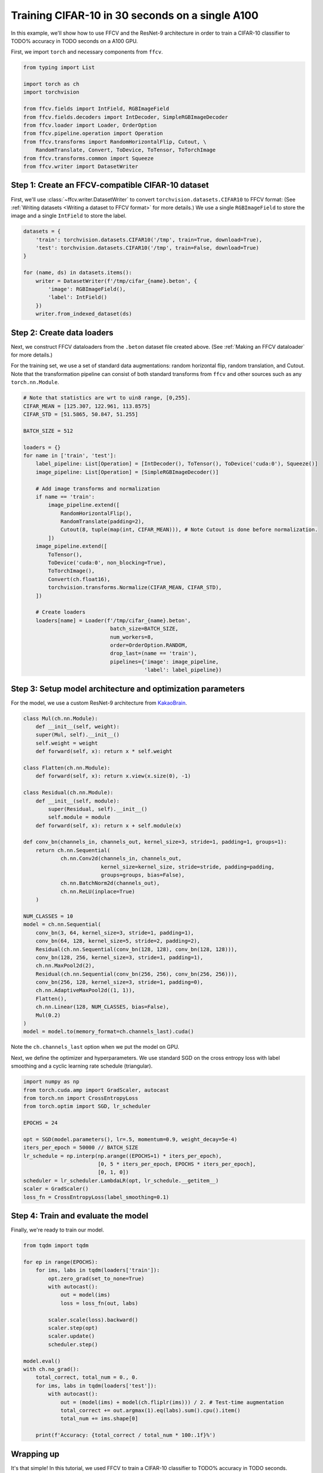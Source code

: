 Training CIFAR-10 in 30 seconds on a single A100
================================================

In this example, we'll show how to use FFCV and the ResNet-9 architecture in
order to train a CIFAR-10 classifier to TODO% accuracy in TODO seconds on a A100 GPU.

First, we import ``torch`` and necessary components from ``ffcv``.

.. code-block:: python

    from typing import List

    import torch as ch
    import torchvision

    from ffcv.fields import IntField, RGBImageField
    from ffcv.fields.decoders import IntDecoder, SimpleRGBImageDecoder
    from ffcv.loader import Loader, OrderOption
    from ffcv.pipeline.operation import Operation
    from ffcv.transforms import RandomHorizontalFlip, Cutout, \
        RandomTranslate, Convert, ToDevice, ToTensor, ToTorchImage
    from ffcv.transforms.common import Squeeze
    from ffcv.writer import DatasetWriter


Step 1: Create an FFCV-compatible CIFAR-10 dataset
--------------------------------------------------

First, we'll use :class:`~ffcv.writer.DatasetWriter`
to convert ``torchvision.datasets.CIFAR10`` to FFCV format:
(See :ref:`Writing datasets <Writing a dataset to FFCV format>` for more details.)
We use a single ``RGBImageField`` to store the image and a single ``IntField`` to store the label.

.. code-block:: python

    datasets = {
        'train': torchvision.datasets.CIFAR10('/tmp', train=True, download=True),
        'test': torchvision.datasets.CIFAR10('/tmp', train=False, download=True)
    }

    for (name, ds) in datasets.items():
        writer = DatasetWriter(f'/tmp/cifar_{name}.beton', {
            'image': RGBImageField(),
            'label': IntField()
        })
        writer.from_indexed_dataset(ds)


Step 2: Create data loaders
-----------------------------------------

Next, we construct FFCV dataloaders from the ``.beton`` dataset file created above.
(See :ref:`Making an FFCV dataloader` for more details.)

For the training set, we use a set of standard data augmentations: random horizontal flip,
random translation, and Cutout.
Note that the transformation pipeline can consist of both standard transforms from ``ffcv`` and other sources such as any ``torch.nn.Module``.

.. code-block:: python

    # Note that statistics are wrt to uin8 range, [0,255].
    CIFAR_MEAN = [125.307, 122.961, 113.8575]
    CIFAR_STD = [51.5865, 50.847, 51.255]

    BATCH_SIZE = 512

    loaders = {}
    for name in ['train', 'test']:
        label_pipeline: List[Operation] = [IntDecoder(), ToTensor(), ToDevice('cuda:0'), Squeeze()]
        image_pipeline: List[Operation] = [SimpleRGBImageDecoder()]

        # Add image transforms and normalization
        if name == 'train':
            image_pipeline.extend([
                RandomHorizontalFlip(),
                RandomTranslate(padding=2),
                Cutout(8, tuple(map(int, CIFAR_MEAN))), # Note Cutout is done before normalization.
            ])
        image_pipeline.extend([
            ToTensor(),
            ToDevice('cuda:0', non_blocking=True),
            ToTorchImage(),
            Convert(ch.float16),
            torchvision.transforms.Normalize(CIFAR_MEAN, CIFAR_STD),
        ])

        # Create loaders
        loaders[name] = Loader(f'/tmp/cifar_{name}.beton',
                                batch_size=BATCH_SIZE,
                                num_workers=8,
                                order=OrderOption.RANDOM,
                                drop_last=(name == 'train'),
                                pipelines={'image': image_pipeline,
                                           'label': label_pipeline})


Step 3: Setup model architecture and optimization parameters
-------------------------------------------------------------

For the model, we use a custom ResNet-9 architecture from `KakaoBrain <https://github.com/wbaek/torchskeleton>`_.

.. code-block:: python

    class Mul(ch.nn.Module):
        def __init__(self, weight):
        super(Mul, self).__init__()
        self.weight = weight
        def forward(self, x): return x * self.weight

    class Flatten(ch.nn.Module):
        def forward(self, x): return x.view(x.size(0), -1)

    class Residual(ch.nn.Module):
        def __init__(self, module):
            super(Residual, self).__init__()
            self.module = module
        def forward(self, x): return x + self.module(x)

    def conv_bn(channels_in, channels_out, kernel_size=3, stride=1, padding=1, groups=1):
        return ch.nn.Sequential(
                ch.nn.Conv2d(channels_in, channels_out,
                             kernel_size=kernel_size, stride=stride, padding=padding,
                             groups=groups, bias=False),
                ch.nn.BatchNorm2d(channels_out),
                ch.nn.ReLU(inplace=True)
        )

    NUM_CLASSES = 10
    model = ch.nn.Sequential(
        conv_bn(3, 64, kernel_size=3, stride=1, padding=1),
        conv_bn(64, 128, kernel_size=5, stride=2, padding=2),
        Residual(ch.nn.Sequential(conv_bn(128, 128), conv_bn(128, 128))),
        conv_bn(128, 256, kernel_size=3, stride=1, padding=1),
        ch.nn.MaxPool2d(2),
        Residual(ch.nn.Sequential(conv_bn(256, 256), conv_bn(256, 256))),
        conv_bn(256, 128, kernel_size=3, stride=1, padding=0),
        ch.nn.AdaptiveMaxPool2d((1, 1)),
        Flatten(),
        ch.nn.Linear(128, NUM_CLASSES, bias=False),
        Mul(0.2)
    )
    model = model.to(memory_format=ch.channels_last).cuda()

Note the ``ch.channels_last`` option when we put the model on GPU.


Next, we define the optimizer and hyperparameters.
We use standard SGD on the cross entropy loss with label smoothing and a cyclic learning rate schedule (triangular).

.. code-block:: python

    import numpy as np
    from torch.cuda.amp import GradScaler, autocast
    from torch.nn import CrossEntropyLoss
    from torch.optim import SGD, lr_scheduler

    EPOCHS = 24

    opt = SGD(model.parameters(), lr=.5, momentum=0.9, weight_decay=5e-4)
    iters_per_epoch = 50000 // BATCH_SIZE
    lr_schedule = np.interp(np.arange((EPOCHS+1) * iters_per_epoch),
                            [0, 5 * iters_per_epoch, EPOCHS * iters_per_epoch],
                            [0, 1, 0])
    scheduler = lr_scheduler.LambdaLR(opt, lr_schedule.__getitem__)
    scaler = GradScaler()
    loss_fn = CrossEntropyLoss(label_smoothing=0.1)



Step 4: Train and evaluate the model
-------------------------------------

Finally, we're ready to train our model.

.. code-block:: python

    from tqdm import tqdm

    for ep in range(EPOCHS):
        for ims, labs in tqdm(loaders['train']):
            opt.zero_grad(set_to_none=True)
            with autocast():
                out = model(ims)
                loss = loss_fn(out, labs)

            scaler.scale(loss).backward()
            scaler.step(opt)
            scaler.update()
            scheduler.step()

    model.eval()
    with ch.no_grad():
        total_correct, total_num = 0., 0.
        for ims, labs in tqdm(loaders['test']):
            with autocast():
                out = (model(ims) + model(ch.fliplr(ims))) / 2. # Test-time augmentation
                total_correct += out.argmax(1).eq(labs).sum().cpu().item()
                total_num += ims.shape[0]

        print(f'Accuracy: {total_correct / total_num * 100:.1f}%')


Wrapping up
-----------

It's that simple! In this tutorial, we used FFCV to train a CIFAR-10 classifier to TODO% accuracy in TODO seconds.

For more detailed benchmarks, see :ref:`Benchmarks`.

